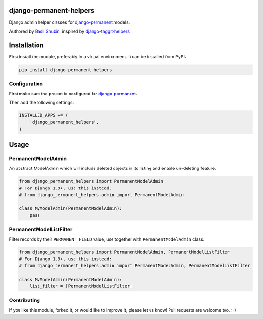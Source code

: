 django-permanent-helpers
========================

Django admin helper classes for django-permanent_ models.

Authored by `Basil Shubin <http://github.com/bashu>`_, inspired by django-taggit-helpers_

.. image:: https://img.shields.io/pypi/v/django-permanent-helpers.svg
    :target: https://pypi.python.org/pypi/django-permanent-helpers/

.. image:: https://img.shields.io/pypi/dm/django-permanent-helpers.svg
    :target: https://pypi.python.org/pypi/django-permanent-helpers/

.. image:: https://img.shields.io/github/license/bashu/django-permanent-helpers.svg
    :target: https://pypi.python.org/pypi/django-permanent-helpers/

Installation
============

First install the module, preferably in a virtual environment. It can be installed from PyPI:

.. code-block:: shell

    pip install django-permanent-helpers

Configuration
-------------

First make sure the project is configured for django-permanent_.

Then add the following settings:

.. code-block:: python

    INSTALLED_APPS += (
        'django_permanent_helpers',
    )


Usage
=====

PermanentModelAdmin
-------------------

An abstract ModelAdmin which will include deleted objects in its listing and enable un-deleting feature.

.. code-block:: python

    from django_permanent_helpers import PermanentModelAdmin
    # For Django 1.9+, use this instead:
    # from django_permanent_helpers.admin import PermanentModelAdmin

    class MyModelAdmin(PermanentModelAdmin):
        pass

PermanentModelListFilter
------------------------

Filter records by their ``PERMANENT_FIELD`` value, use together with ``PermanentModelAdmin`` class.

.. code-block:: python

    from django_permanent_helpers import PermanentModelAdmin, PermanentModelListFilter
    # For Django 1.9+, use this instead:
    # from django_permanent_helpers.admin import PermanentModelAdmin, PermanentModelListFilter

    class MyModelAdmin(PermanentModelAdmin):
        list_filter = [PermanentModelListFilter]

Contributing
------------

If you like this module, forked it, or would like to improve it, please let us know!
Pull requests are welcome too. :-)

.. _django-permanent: https://github.com/meteozond/django-permanent
.. _django-taggit-helpers: https://github.com/mfcovington/django-taggit-helpers
